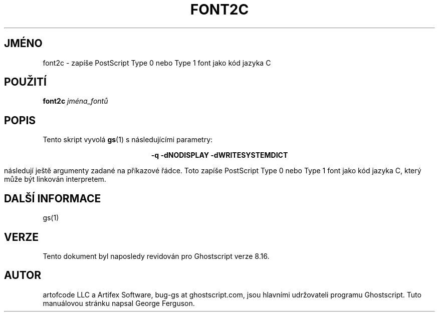 .\" -*- nroff -*-
.\"*******************************************************************
.\"
.\" This file was generated with po4a. Translate the source file.
.\"
.\"*******************************************************************
.TH FONT2C 1 "9. květen 2005" 8.16 Ghostscript
.\" $Id: font2c.1,v 1.4 2005/05/09 22:04:37 Arabidopsis Exp $
.SH JMÉNO
font2c \- zapíše PostScript Type 0 nebo Type 1 font jako kód jazyka C
.SH POUŽITÍ
\fBfont2c\fP \fIjména_fontů\fP
.SH POPIS
Tento skript vyvolá \fBgs\fP(1)  s následujícími parametry:

.ce
\fB\-q \-dNODISPLAY \-dWRITESYSTEMDICT\fP

následují ještě argumenty zadané na příkazové řádce.  Toto
zapíše PostScript Type 0 nebo Type 1 font jako kód jazyka C, který
může být linkován interpretem.
.SH "DALŠÍ INFORMACE"
gs(1)
.SH VERZE
Tento dokument byl naposledy revidován pro Ghostscript verze 8.16.
.SH AUTOR
artofcode LLC a Artifex Software, bug\-gs at ghostscript.com, jsou hlavními
udržovateli programu Ghostscript.  Tuto manuálovou stránku napsal George
Ferguson.
